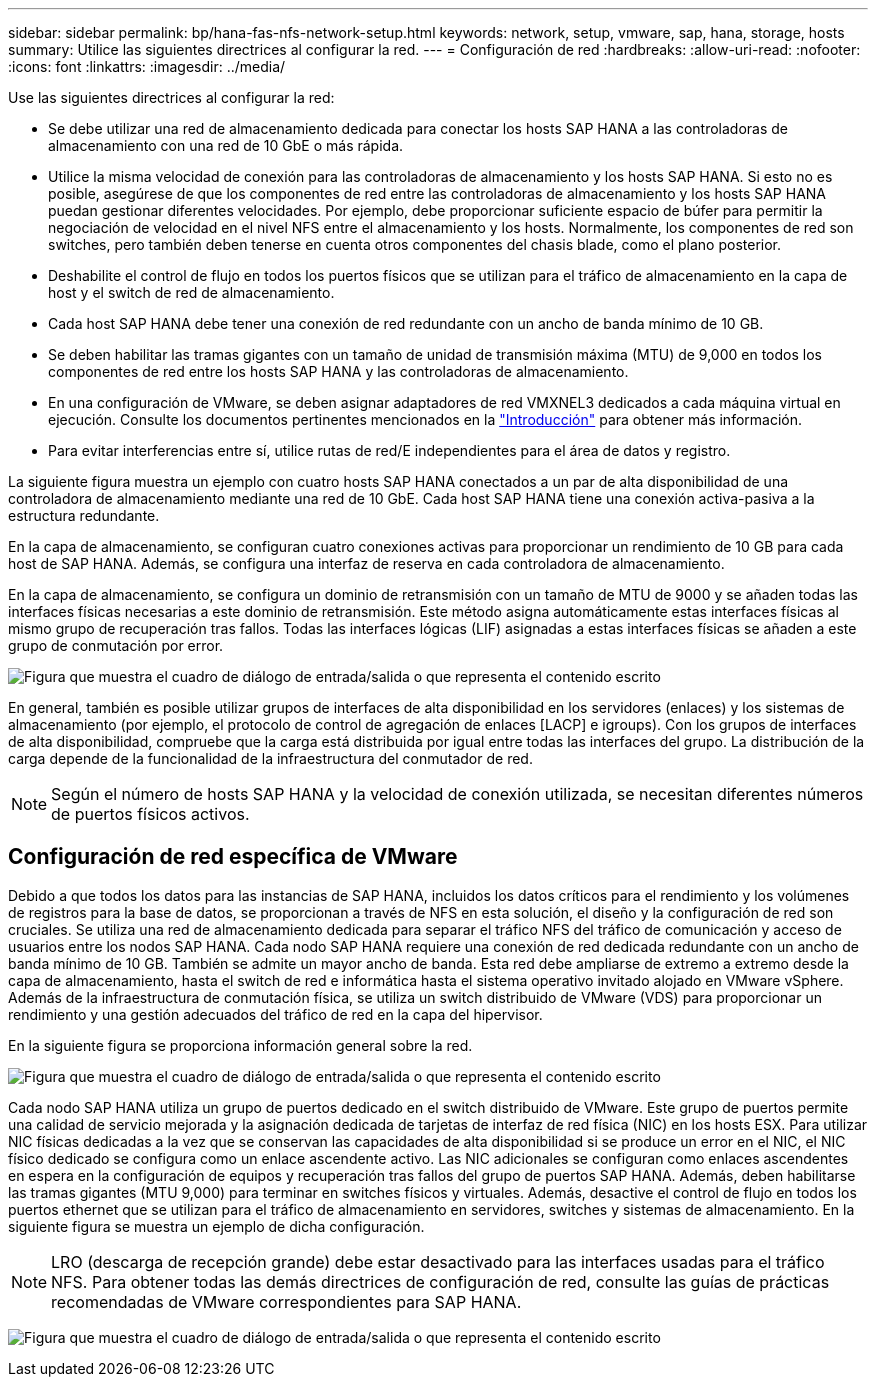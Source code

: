 ---
sidebar: sidebar 
permalink: bp/hana-fas-nfs-network-setup.html 
keywords: network, setup, vmware, sap, hana, storage, hosts 
summary: Utilice las siguientes directrices al configurar la red. 
---
= Configuración de red
:hardbreaks:
:allow-uri-read: 
:nofooter: 
:icons: font
:linkattrs: 
:imagesdir: ../media/


[role="lead"]
Use las siguientes directrices al configurar la red:

* Se debe utilizar una red de almacenamiento dedicada para conectar los hosts SAP HANA a las controladoras de almacenamiento con una red de 10 GbE o más rápida.
* Utilice la misma velocidad de conexión para las controladoras de almacenamiento y los hosts SAP HANA. Si esto no es posible, asegúrese de que los componentes de red entre las controladoras de almacenamiento y los hosts SAP HANA puedan gestionar diferentes velocidades. Por ejemplo, debe proporcionar suficiente espacio de búfer para permitir la negociación de velocidad en el nivel NFS entre el almacenamiento y los hosts. Normalmente, los componentes de red son switches, pero también deben tenerse en cuenta otros componentes del chasis blade, como el plano posterior.
* Deshabilite el control de flujo en todos los puertos físicos que se utilizan para el tráfico de almacenamiento en la capa de host y el switch de red de almacenamiento.
* Cada host SAP HANA debe tener una conexión de red redundante con un ancho de banda mínimo de 10 GB.
* Se deben habilitar las tramas gigantes con un tamaño de unidad de transmisión máxima (MTU) de 9,000 en todos los componentes de red entre los hosts SAP HANA y las controladoras de almacenamiento.
* En una configuración de VMware, se deben asignar adaptadores de red VMXNEL3 dedicados a cada máquina virtual en ejecución. Consulte los documentos pertinentes mencionados en la link:hana-fas-nfs-introduction.html["Introducción"] para obtener más información.
* Para evitar interferencias entre sí, utilice rutas de red/E independientes para el área de datos y registro.


La siguiente figura muestra un ejemplo con cuatro hosts SAP HANA conectados a un par de alta disponibilidad de una controladora de almacenamiento mediante una red de 10 GbE. Cada host SAP HANA tiene una conexión activa-pasiva a la estructura redundante.

En la capa de almacenamiento, se configuran cuatro conexiones activas para proporcionar un rendimiento de 10 GB para cada host de SAP HANA. Además, se configura una interfaz de reserva en cada controladora de almacenamiento.

En la capa de almacenamiento, se configura un dominio de retransmisión con un tamaño de MTU de 9000 y se añaden todas las interfaces físicas necesarias a este dominio de retransmisión. Este método asigna automáticamente estas interfaces físicas al mismo grupo de recuperación tras fallos. Todas las interfaces lógicas (LIF) asignadas a estas interfaces físicas se añaden a este grupo de conmutación por error.

image:saphana-fas-nfs_image10.png["Figura que muestra el cuadro de diálogo de entrada/salida o que representa el contenido escrito"]

En general, también es posible utilizar grupos de interfaces de alta disponibilidad en los servidores (enlaces) y los sistemas de almacenamiento (por ejemplo, el protocolo de control de agregación de enlaces [LACP] e igroups). Con los grupos de interfaces de alta disponibilidad, compruebe que la carga está distribuida por igual entre todas las interfaces del grupo. La distribución de la carga depende de la funcionalidad de la infraestructura del conmutador de red.


NOTE: Según el número de hosts SAP HANA y la velocidad de conexión utilizada, se necesitan diferentes números de puertos físicos activos.



== Configuración de red específica de VMware

Debido a que todos los datos para las instancias de SAP HANA, incluidos los datos críticos para el rendimiento y los volúmenes de registros para la base de datos, se proporcionan a través de NFS en esta solución, el diseño y la configuración de red son cruciales. Se utiliza una red de almacenamiento dedicada para separar el tráfico NFS del tráfico de comunicación y acceso de usuarios entre los nodos SAP HANA. Cada nodo SAP HANA requiere una conexión de red dedicada redundante con un ancho de banda mínimo de 10 GB. También se admite un mayor ancho de banda. Esta red debe ampliarse de extremo a extremo desde la capa de almacenamiento, hasta el switch de red e informática hasta el sistema operativo invitado alojado en VMware vSphere. Además de la infraestructura de conmutación física, se utiliza un switch distribuido de VMware (VDS) para proporcionar un rendimiento y una gestión adecuados del tráfico de red en la capa del hipervisor.

En la siguiente figura se proporciona información general sobre la red.

image:saphana-fas-nfs_image11b.png["Figura que muestra el cuadro de diálogo de entrada/salida o que representa el contenido escrito"]

Cada nodo SAP HANA utiliza un grupo de puertos dedicado en el switch distribuido de VMware. Este grupo de puertos permite una calidad de servicio mejorada y la asignación dedicada de tarjetas de interfaz de red física (NIC) en los hosts ESX. Para utilizar NIC físicas dedicadas a la vez que se conservan las capacidades de alta disponibilidad si se produce un error en el NIC, el NIC físico dedicado se configura como un enlace ascendente activo. Las NIC adicionales se configuran como enlaces ascendentes en espera en la configuración de equipos y recuperación tras fallos del grupo de puertos SAP HANA. Además, deben habilitarse las tramas gigantes (MTU 9,000) para terminar en switches físicos y virtuales. Además, desactive el control de flujo en todos los puertos ethernet que se utilizan para el tráfico de almacenamiento en servidores, switches y sistemas de almacenamiento. En la siguiente figura se muestra un ejemplo de dicha configuración.


NOTE: LRO (descarga de recepción grande) debe estar desactivado para las interfaces usadas para el tráfico NFS. Para obtener todas las demás directrices de configuración de red, consulte las guías de prácticas recomendadas de VMware correspondientes para SAP HANA.

image:saphana-fas-nfs_image12.png["Figura que muestra el cuadro de diálogo de entrada/salida o que representa el contenido escrito"]
